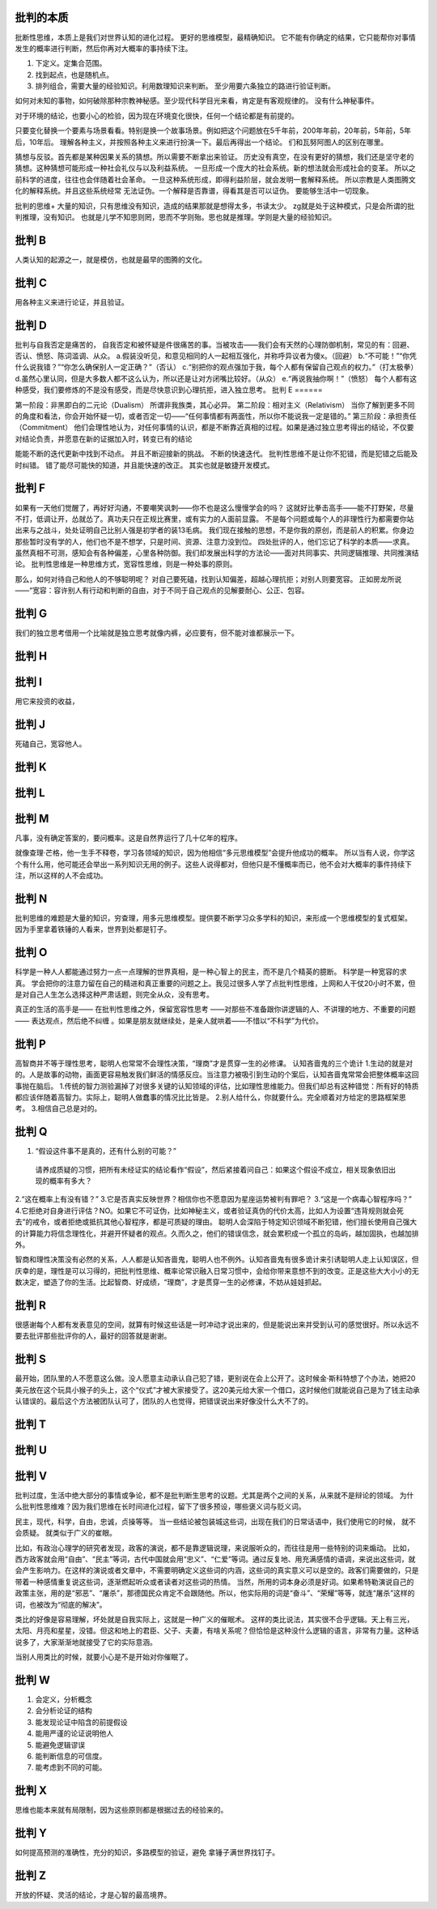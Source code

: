 批判的本质
==========

批断性思维，本质上是我们对世界认知的进化过程。  更好的思维模型，最精确知识。
它不能有你确定的结果，它只能帮你对事情发生的概率进行判断，然后你再对大概率的事持续下注。

1. 下定义。定集合范围。
2. 找到起点，也是随机点。
3. 排列组合，需要大量的经验知识。利用数理知识来判断。 至少用要六条独立的路进行验证判断。

如何对未知的事物，如何破除那种宗教神秘感。至少现代科学目光来看，肯定是有客观规律的。
没有什么神秘事件。

对于环境的结论，也要小心的检验，因为现在环境变化很快，任何一个结论都是有前提的。

只要变化替换一个要素与场景看看。特别是换一个故事场景。例如把这个问题放在5千年前，200年年前，20年前，5年前，5年后，10年后。
理解各种主义，并按照各种主义来进行扮演一下。最后再得出一个结论。
们和瓦努阿图人的区别在哪里。

猜想与反驳。首先都是某种因果关系的猜想。所以需要不断拿出来验证。
历史没有真空，在没有更好的猜想，我们还是坚守老的猜想。这种猜想可能形成一种社会礼仪与以及利益系统。
一旦形成一个庞大的社会系统。新的想法就会形成社会的变革。 所以之前科学的进度，往往也会伴随着社会革命。
一旦这种系统形成，即得利益阶层，就会发明一套解释系统。 所以宗教是人类图腾文化的解释系统。并且这些系统经常
无法证伪。一个解释是否靠谱，得看其是否可以证伪。
要能够生活中一切现象。 

批判的思维+ 大量的知识，只有思维没有知识，造成的结果那就是想得太多，书读太少。 zg就是处于这种模式，只是会所谓的批判推理，没有知识。
也就是儿学不知思则罔，思而不学则殆。思也就是推理。学则是大量的经验知识。

批判 B
======

人类认知的起源之一，就是模仿，也就是最早的图腾的文化。

批判 C
======

用各种主义来进行论证，并且验证。

批判 D
======

批判与自我否定是痛苦的，
自我否定和被怀疑是件很痛苦的事。当被攻击——我们会有天然的心理防御机制，常见的有：回避、否认、愤怒、陈词滥调、从众。
a.假装没听见，和意见相同的人一起相互强化，并称呼异议者为傻x。（回避）
b.“不可能！”“你凭什么说我错？”“你怎么确保别人一定正确？”（否认）
c.“别把你的观点强加于我，每个人都有保留自己观点的权力。”（打太极拳） 
d.虽然心里认同，但是大多数人都不这么认为，所以还是让对方闭嘴比较好。（从众） 
e.“再说我抽你啊！”（愤怒）
每个人都有这种感受，我们要修炼的不是没有感受，而是尽快意识到心理抗拒，进入独立思考。
批判 E
======

第一阶段：非黑即白的二元论（Dualism） 所谓非我族类，其心必异。
第二阶段：相对主义（Relativism） 当你了解到更多不同的角度和看法，你会开始怀疑一切，或者否定一切——“任何事情都有两面性，所以你不能说我一定是错的。”
第三阶段：承担责任（Commitment） 他们会理性地认为，对任何事情的认识，都是不断靠近真相的过程。如果是通过独立思考得出的结论，不仅要对结论负责，并愿意在新的证据加入时，转变已有的结论



能能不断的迭代更新中找到不动点。
并且不断迎接新的挑战。
不断的快速迭代。 批判性思维不是让你不犯错，而是犯错之后能及时纠错。
错了能尽可能快的知道，并且能快速的改正。 其实也就是敏捷开发模式。

批判 F
======

如果有一天他们觉醒了，再好好沟通，不要嘲笑讽刺——你不也是这么慢慢学会的吗？
这就好比拳击高手——能不打野架，尽量不打，低调让开，怂就怂了。真功夫只在正规比赛里，或有实力的人面前显露。
不是每个问题或每个人的非理性行为都需要你站出来与之战斗，处处证明自己比别人强是初学者的装13毛病。
我们现在接触的思想，不是你我的原创，而是前人的积累。你身边那些暂时没有学的人，他们也不是不想学，只是时间、资源、注意力没到位。
四处批评的人，他们忘记了科学的本质——求真。虽然真相不可测，感知会有各种偏差，心里各种防御。我们却发展出科学的方法论——面对共同事实、共同逻辑推理、共同推演结论。
批判性思维是一种思维方式，宽容性思维，则是一种处事的原则。

那么，如何对待自己和他人的不够聪明呢？
对自己要死磕，找到认知偏差，超越心理抗拒；对别人则要宽容。
正如房龙所说——“宽容：容许别人有行动和判断的自由，对于不同于自己观点的见解要耐心、公正、包容。


批判 G
======

我们的独立思考借用一个比喻就是独立思考就像内裤，必应要有，但不能对谁都展示一下。

批判 H
======
批判 I
======

用它来投资的收益，

批判 J
======

死磕自己，宽容他人。

批判 K
======
批判 L
======

批判 M
======

凡事，没有确定答案的，要问概率。这是自然界运行了几十亿年的程序。

就像查理·芒格，他一生手不释卷，学习各领域的知识，因为他相信“多元思维模型”会提升他成功的概率。
所以当有人说，你学这个有什么用，他可能还会举出一系列知识无用的例子。这些人说得都对，但他只是不懂概率而已，他不会对大概率的事件持续下注，所以这样的人不会成功。

批判 N
======

批判思维的难题是大量的知识，穷查理，用多元思维模型。提供要不断学习众多学科的知识，来形成一个思维模型的复式框架。
因为手里拿着铁锤的人看来，世界到处都是钉子。

批判 O
======
科学是一种人人都能通过努力一点一点理解的世界真相，是一种心智上的民主，而不是几个精英的臆断。 科学是一种宽容的求真。
学会把你的注意力留在自己的精进和真正重要的问题之上。我见过很多人学了点批判性思维，上网和人干仗20小时不累，但是对自己人生怎么选择这种严肃话题，则完全从众，没有思考。

真正的生活的高手是—— 在批判性思维之外，保留宽容性思考 ——对那些不准备跟你讲逻辑的人、不讲理的地方、不重要的问题—— 表达观点，然后绝不纠缠 。如果是朋友就继续处，是亲人就哄着——不惜以“不科学”为代价。

批判 P
======

高智商并不等于理性思考，聪明人也常常不会理性决策，“理商”才是贯穿一生的必修课。
认知吝啬鬼的三个诡计
1.生动的就是对的。人是故事的动物，画面更容易触发我们鲜活的情感反应。当注意力被吸引到生动的个案后，认知吝啬鬼常常会把整体概率这回事抛在脑后。
1.传统的智力测验漏掉了对很多关键的认知领域的评估，比如理性思维能力。但我们却总有这种错觉：所有好的特质都应该伴随着高智力。实际上，聪明人做蠢事的情况比比皆是。
2.别人给什么，你就要什么。完全顺着对方给定的思路框架思考。
3.相信自己总是对的。

批判 Q
======

1. “假设这件事不是真的，还有什么别的可能？”
  请养成质疑的习惯，把所有未经证实的结论看作“假设”，然后紧接着问自己：如果这个假设不成立，相关现象依旧出现的概率有多大？ 
2.“这在概率上有没有错？” 
3.它是否真实反映世界？相信你也不愿意因为星座运势被判有罪吧？   
3.“这是一个病毒心智程序吗？”
4.它拒绝对自身进行评估？NO。如果它不可证伪，比如神秘主义，或者验证真伪的代价太高，比如人为设置“违背规则就会死去”的戒令，或者拒绝或抵抗其他心智程序，都是可质疑的理由。
聪明人会深陷于特定知识领域不断犯错，他们擅长使用自己强大的计算能力将信念理性化，并避开怀疑者的观点。久而久之，他们的错误信念，就会累积成一个孤立的岛屿，越加固执，也越加排外。

智商和理性决策没有必然的关系，人人都是认知吝啬鬼，聪明人也不例外。认知吝啬鬼有很多诡计来引诱聪明人走上认知误区，但庆幸的是，理性是可以习得的，把批判性思维、概率论常识融入日常习惯中，会给你带来意想不到的改变。正是这些大大小小的无数决定，塑造了你的生活。比起智商、好成绩，“理商”，才是贯穿一生的必修课，不妨从娃娃抓起。

批判 R
========
很感谢每个人都有发表意见的空间，就算有时候这些话是一时冲动才说出来的，但是能说出来并受到认可的感觉很好。所以永远不要去批评那些批评你的人，最好的回答就是谢谢。

批判 S
========

最开始，团队里的人不愿意这么做。没人愿意主动承认自己犯了错，更别说在会上公开了。这时候金·斯科特想了个办法，她把20美元放在这个玩具小猴子的头上，这个“仪式”才被大家接受了。这20美元给大家一个借口，这时候他们就能说自己是为了钱主动承认错误的。最后这个方法被团队认可了，团队的人也觉得，把错误说出来好像没什么大不了的。

批判 T
========
批判 U 
========
批判 V
========

批判过度，生活中绝大部分的事情或争论，都不是批判断生思考的议题。尤其是两个之间的关系，从来就不是辩论的领域。
为什么批判性思维难？因为我们思维在长时间进化过程，留下了很多预设，哪些褒义词与贬义词。

民主，现代，科学，自由，忠诚，贞操等等。 当一些结论被包装城这些词，出现在我们的日常话语中，我们使用它的时候，
就不会质疑。 就类似于广义的崔眼。

比如，有政治心理学的研究者发现，政客的演说，都不是靠逻辑说理，来说服听众的，而往往是用一些特别的词来煽动。
比如，西方政客就会用“自由”、“民主”等词，古代中国就会用“忠义”、“仁爱”等词。通过反复地、用充满感情的语调，来说出这些词，就会产生影响力。在这样的演说或者文章中，不需要明确定义这些词的内涵，这些词的真实意义可以是空的。政客们需要做的，只是带着一种感情重复说这些词，逐渐燃起听众或者读者对这些词的热情。
当然，所用的词本身必须是好词。如果希特勒演说自己的政策主张，用的是“邪恶”、“屠杀”，那德国民众肯定不会跟随他。所以，他实际用的词是“奋斗”、“荣耀”等等，就连“屠杀”这样的词，也被改为“彻底的解决”。


类比的好像是容易理解，坏处就是自我实际上，这就是一种广义的催眠术。
这样的类比说法，其实很不合乎逻辑。天上有三光，太阳、月亮和星星，没错。但这和地上的君臣、父子、夫妻，有啥关系呢？但恰恰是这种没什么逻辑的语言，非常有力量。这种话说多了，大家渐渐地就接受了它的实际意涵。

当别人用类比的时候，就要小心是不是开始对你催眠了。

批判 W
========

1. 会定义，分析概念
2. 会分析论证的结构
3. 能发现论证中陷含的前提假设
4. 能用严谨的论证说明他人
5. 能避免逻辑谬误
6. 能判断信息的可信度。
7. 能考虑到不同的可能。

批判 X
======

思维也能本来就有局限制，因为这些原则都是根据过去的经验来的。

批判 Y 
========

如何提高预测的准确性，充分的知识，多路模型的验证，避免 拿锤子满世界找钉子。

批判 Z
========

开放的怀疑、灵活的结论，才是心智的最高境界。
